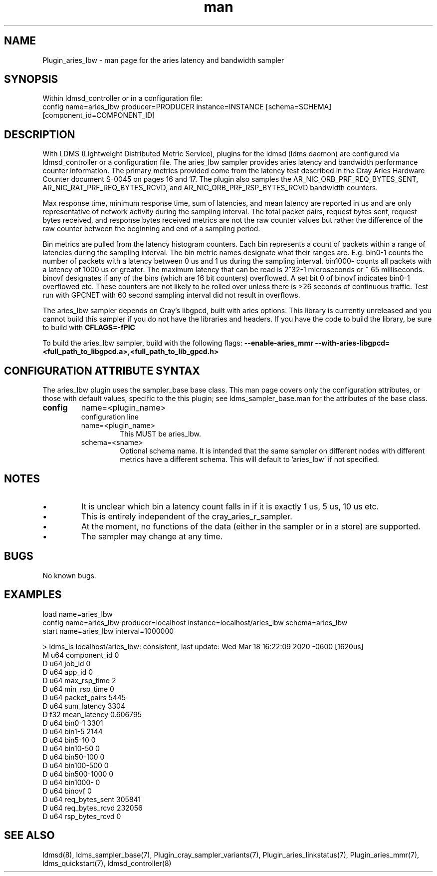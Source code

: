 .\" Manpage for Plugin_aries_mmr
.\" Contact ovis-help@ca.sandia.gov to correct errors or typos.
.TH man 7 "03 Mar 2020" "v4" "LDMS Plugin for the aries_lbw sampler."

.SH NAME
Plugin_aries_lbw - man page for the aries latency and bandwidth sampler

.SH SYNOPSIS
Within ldmsd_controller or in a configuration file:
.br
config name=aries_lbw producer=PRODUCER instance=INSTANCE [schema=SCHEMA] [component_id=COMPONENT_ID]

.SH DESCRIPTION
With LDMS (Lightweight Distributed Metric Service), plugins for the ldmsd (ldms daemon) are configured via ldmsd_controller
or a configuration file. 
The aries_lbw sampler provides aries latency and bandwidth performance counter information. 
The primary metrics provided come from the latency test described in the Cray Aries Hardware Counter document S-0045 on pages 16 and 17. 
The plugin also samples the AR_NIC_ORB_PRF_REQ_BYTES_SENT, AR_NIC_RAT_PRF_REQ_BYTES_RCVD, and AR_NIC_ORB_PRF_RSP_BYTES_RCVD bandwidth counters. 

.PP 
Max response time, minimum response time, sum of latencies, and mean latency are reported in us and are only representative of network activity during the sampling interval. 
The total packet pairs, request bytes sent, request bytes received, and response bytes received metrics are not the raw counter values but rather the difference of the raw counter between the beginning and end of a sampling period. 

.PP 
Bin metrics are pulled from the latency histogram counters. 
Each bin represents a count of packets within a range of latencies during the sampling interval.  
The bin metric names designate what their ranges are. 
E.g. bin0-1 counts the number of packets with a latency between 0 us and 1 us during the sampling interval. 
bin1000- counts all packets with a latency of 1000 us or greater. 
The maximum latency that can be read is 2^32-1 microseconds or ~ 65 milliseconds. 
binovf designates if any of the bins (which are 16 bit counters) overflowed. 
A set bit 0 of binovf indicates bin0-1 overflowed etc. 
These counters are not likely to be rolled over unless there is >26 seconds of continuous traffic.
Test run with GPCNET with 60 second sampling interval did not result in overflows.  

.PP
The aries_lbw sampler depends on Cray's libgpcd, built with aries options. 
This library is currently unreleased and you cannot build this sampler if you do not have the libraries and headers.
If you have the code to build the library, be sure to build with
.B CFLAGS=-fPIC

.PP
To build the aries_lbw sampler, build with the following flags:
.B  --enable-aries_mmr
.B  --with-aries-libgpcd=<full_path_to_libgpcd.a>,<full_path_to_lib_gpcd.h>

.SH CONFIGURATION ATTRIBUTE SYNTAX
The aries_lbw plugin uses the sampler_base base class. This man page covers only the configuration attributes, or those with default values, specific to the this plugin; see ldms_sampler_base.man for the attributes of the base class.

.TP
.BR config
name=<plugin_name> 
.br
configuration line
.RS
.TP
name=<plugin_name>
.br
This MUST be aries_lbw.
.TP
schema=<sname>
.br
Optional schema name. It is intended that the same sampler on different nodes with different metrics have a different schema. This will default to 'aries_lbw' if not specified.
.RE

.SH NOTES
.PP
.IP \[bu] 
It is unclear which bin a latency count falls in if it is exactly 1 us, 5 us, 10 us etc. 
.IP \[bu]
This is entirely independent of the cray_aries_r_sampler.
.IP \[bu]
At the moment, no functions of the data (either in the sampler or in a store) are supported.
.IP \[bu]
The sampler may change at any time.

.SH BUGS
No known bugs.

.SH EXAMPLES
.PP Starting within ldmsd_controller or in a configuration file
load name=aries_lbw
.br
config name=aries_lbw producer=localhost instance=localhost/aries_lbw schema=aries_lbw
.br
start name=aries_lbw interval=1000000
.br

.PP Output
> ldms_ls
localhost/aries_lbw: consistent, last update: Wed Mar 18 16:22:09 2020 -0600 [1620us]
.br
M u64        component_id                               0
.br
D u64        job_id                                     0
.br
D u64        app_id                                     0
.br
D u64        max_rsp_time                               2
.br
D u64        min_rsp_time                               0
.br
D u64        packet_pairs                               5445
.br
D u64        sum_latency                                3304
.br
D f32        mean_latency                               0.606795
.br
D u64        bin0-1                                     3301
.br
D u64        bin1-5                                     2144
.br
D u64        bin5-10                                    0
.br
D u64        bin10-50                                   0
.br
D u64        bin50-100                                  0
.br
D u64        bin100-500                                 0
.br
D u64        bin500-1000                                0
.br
D u64        bin1000-                                   0
.br
D u64        binovf                                     0
.br
D u64        req_bytes_sent                             305841
.br
D u64        req_bytes_rcvd                             232056
.br
D u64        rsp_bytes_rcvd                             0
.br

.fi


.SH SEE ALSO
ldmsd(8), ldms_sampler_base(7), Plugin_cray_sampler_variants(7), Plugin_aries_linkstatus(7), Plugin_aries_mmr(7), ldms_quickstart(7), ldmsd_controller(8)
